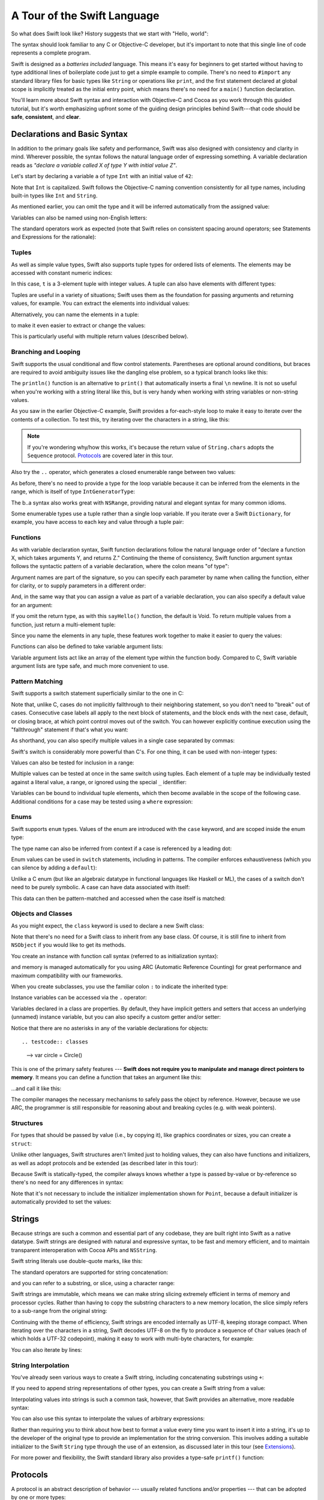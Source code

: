 .. docnote:: Placeholder tour

    The tour below is the whitepaper's Guided Tour. It has yet to be adapted / rewritten / replaced for use in the book, but in the absence of a new Tour, it's a good starting point for now.

A Tour of the Swift Language
============================

So what does Swift look like? History suggests that we start with "Hello, world":

.. testcode::

    --> println("Hello, world!")
    <-- Hello, world!

The syntax should look familiar to any C or Objective-C developer, but it's important to note that this single line of code represents a complete program.

Swift is designed as a *batteries included* language. This means it's easy for beginners to get started without having to type additional lines of boilerplate code just to get a simple example to compile. There's no need to ``#import`` any standard library files for basic types like ``String`` or operations like ``print``, and the first statement declared at global scope is implicitly treated as the initial entry point, which means there's no need for a ``main()`` function declaration.

You'll learn more about Swift syntax and interaction with Objective-C and Cocoa as you work through this guided tutorial, but it's worth emphasizing upfront some of the guiding design principles behind Swift---that code should be **safe**, **consistent**, and **clear**.

Declarations and Basic Syntax
-----------------------------

In addition to the primary goals like safety and performance, Swift was also designed with consistency and clarity in mind. Wherever possible, the syntax follows the natural language order of expressing something. A variable declaration reads as *"declare a variable called X of type Y with initial value Z"*.

Let's start by declaring a variable ``a`` of type ``Int`` with an initial value of ``42``:

.. testcode:: declaration

    --> var a: Int = 42
    <<< // a : Int = 42

Note that ``Int`` is capitalized. Swift follows the Objective-C naming convention consistently for all type names, including built-in types like ``Int`` and ``String``.

As mentioned earlier, you can omit the type and it will be inferred automatically from the assigned value:

.. testcode:: declaration

    --> var b = 10
    <<< // b : Int = 10

Variables can also be named using non-English letters:

.. testcode:: declaration

    --> var 你好 = "你好世界"
    <<< // 你好 : String = "你好世界"
    --> var π = 3.14159
    <<< // π : Double = 3.14159

The standard operators work as expected (note that Swift relies on consistent spacing around operators; see Statements and Expressions for the rationale):

.. testcode:: declaration

    --> var c = a + b
    <<< // c : Int = 52
    --> c - b * a
    <<< // r0 : Int = -368
    --> π / 2
    <<< // r1 : Double = 1.57079

Tuples
~~~~~~

As well as simple value types, Swift also supports tuple types for ordered lists of elements.  The elements may be accessed with constant numeric indices:

.. testcode:: tuples

    --> var t = (100, 200, 300)
    <<< // t : (Int, Int, Int) = (100, 200, 300)
    --> t.0 + t.1 + t.2
    <<< // r0 : Int = 600

In this case, ``t`` is a 3-element tuple with integer values. A tuple can also have elements with different types:

.. testcode:: tuples

    --> var u = (1, "hello", 3.14159)
    <<< // u : (Int, String, Double) = (1, "hello", 3.14159)
    --> println(u.1)
    <<< hello
    --> println(u.2)
    <<< 3.14159

Tuples are useful in a variety of situations; Swift uses them as the foundation for passing arguments and returning values, for example. You can extract the elements into individual values:

.. testcode:: tuples

    --> var (v, w, x) = u
    <<< // (v, w, x) : (Int, String, Double) = (1, "hello", 3.14159)
    --> v
    <<< // v : Int = 1
    --> w
    <<< // w : String = "hello"
    --> x
    <<< // x : Double = 3.14159

Alternatively, you can name the elements in a tuple:

.. testcode:: tuples

    --> var y = (foo: 1, bar: "hello", baz: 3.14159)
    <<< // y : (foo: Int, bar: String, baz: Double) = (1, "hello", 3.14159)

to make it even easier to extract or change the values:

.. testcode:: tuples

    --> y.foo
    <<< // r2 : Int = 1
    --> y.baz
    <<< // r3 : Double = 3.14159
    --> y.bar = "bye"
    --> y
    <<< // y : (foo: Int, bar: String, baz: Double) = (1, "bye", 3.14159)

This is particularly useful with multiple return values (described below).

Branching and Looping
~~~~~~~~~~~~~~~~~~~~~

Swift supports the usual conditional and flow control statements. Parentheses are optional around conditions, but braces are required to avoid ambiguity issues like the dangling else problem, so a typical branch looks like this:

.. testcode:: controlFlow

    --> var a = 42
    <<< // a : Int = 42
    --> if a == 42 {
            println("it's magic")
        } else {
            println("it's just a number")
        }
    <<< it's magic

The ``println()`` function is an alternative to ``print()`` that automatically inserts a final ``\n`` newline.  It is not so useful when you're working with a string literal like this, but is very handy when working with string variables or non-string values.

As you saw in the earlier Objective-C example, Swift provides a for-each-style loop to make it easy to iterate over the contents of a collection. To test this, try iterating over the characters in a string, like this:

.. testcode:: controlFlow

    --> for eachCharacter in "Hello".chars {
            println(eachCharacter)
        }
    <<< H
    <<< e
    <<< l
    <<< l
    <<< o


.. note:: If you're wondering why/how this works, it's because the return value of ``String.chars`` adopts the ``Sequence`` protocol. `Protocols`_ are covered later in this tour.

Also try the ``..`` operator, which generates a closed enumerable range between two values:

.. testcode:: controlFlow

    --> var b = 10
    <<< // b : Int = 10
    --> for index in b..14 {
            println(index)
        }
    <-/ 10
    <-/ 11
    <-/ 12
    <-/ 13
    <-/ 14

As before, there's no need to provide a type for the loop variable because it can be inferred from the elements in the range, which is itself of type ``IntGeneratorType``:

.. testcode:: controlFlow

    --> b..a
    <<< // r0 : Range<Int> = Range<Int>(10, 43)

The b..a syntax also works great with ``NSRange``, providing natural and elegant syntax for many common idioms.

Some enumerable types use a tuple rather than a single loop variable.
If you iterate over a Swift ``Dictionary``, for example,
you have access to each key and value through a tuple pair:

.. testcode:: controlFlow

    --> var dict = ["first": 1, "second": 2, "third": 3]
    <<< // dict : Dictionary<String, Int> = Dictionary<String, Int>(1.33333, 3, <DictionaryBufferOwner<String, Int> instance>)
    --> for item in dict {
            println("Key: '\(item.key)', Value: \(item.value)")
        }
    <<< Key: 'third', Value: 3
    <<< Key: 'first', Value: 1
    <<< Key: 'second', Value: 2

Functions
~~~~~~~~~

As with variable declaration syntax, Swift function declarations follow the natural language order of "declare a function X, which takes arguments Y, and returns Z." Continuing the theme of consistency, Swift function argument syntax follows the syntactic pattern of a variable declaration, where the colon means "of type":

.. testcode:: functions

    --> func fibonacci(n: Int) -> Int {
            if n < 2 {
                return 1
            } else {
                return fibonacci(n - 2) + fibonacci(n - 1)
            }
        }
    --> fibonacci(10)
    <<< // r0 : Int = 89

Argument names are part of the signature, so you can specify each parameter by name when calling the function, either for clarity, or to supply parameters in a different order:

.. testcode:: functions

    --> func divideTwoNumbers(numerator: Double, denominator: Double) -> Double {
            assert(denominator != 0)
            return numerator / denominator
        }
    --> divideTwoNumbers(4, 5)
    <<< // r1 : Double = 0.8
    --> divideTwoNumbers(denominator: 5, numerator: 4)
    <<< // r2 : Double = 0.8

And, in the same way that you can assign a value as part of a variable declaration, you can also specify a default value for an argument:

.. testcode:: functions

    --> func sayHello(name: String = "World") {
            print("Hello, \(name)!\n")
        }
    --> sayHello("Bob")
    <<< Hello, Bob!
    --> sayHello()
    <<< Hello, World!

If you omit the return type, as with this ``sayHello()`` function, the default is Void. To return multiple values from a function, just return a multi-element tuple:

.. testcode:: functions

    --> func fetchLocalGasPrices() -> (Double, Double, Double) {
            return (3.59, 3.69, 3.79)
        }

Since you name the elements in any tuple, these features work together to make it easier to query the values:

.. testcode:: functions

    --> func fetchBetterGasPrices() -> (regular: Double, midgrade: Double, premium: Double) {
            return (3.49, 3.59, 3.69)
        }
    --> fetchBetterGasPrices().midgrade
    <<< // r3 : Double = 3.59

Functions can also be defined to take variable argument lists:

.. testcode:: functions

    --> func addAllTheInts(theInts: Int...) -> Int {
            var sum = 0
            for i in theInts {
                sum += i
            }
            return sum
        }
    --> addAllTheInts()
    <<< // r4 : Int = 0
    --> addAllTheInts(42, 597, 12)
    <<< // r5 : Int = 651

Variable argument lists act like an array of the element type within the function body.  Compared to C, Swift variable argument lists are type safe, and much more convenient to use.

Pattern Matching
~~~~~~~~~~~~~~~~

Swift supports a switch statement superficially similar to the one in C:

.. testcode:: switch

    --> switch 5 {
            case 2:
            case 3:
            case 5:
            case 7:
                println("prime")
            default:
                println("not prime, or greater than 7")
        }
    <<< prime

Note that, unlike C, cases do not implicitly fallthrough to their neighboring statement, so you don't need to "break" out of cases. Consecutive case labels all apply to the next block of statements, and the block ends with the next case, default, or closing brace, at which point control moves out of the switch. You can however explicitly continue execution using the "fallthrough" statement if that's what you want:

.. testcode:: switch

    --> switch 5 {
            case 2:
            case 3:
            case 5:
            case 7:
                println("prime")
                fallthrough
            default:
                println("integer")
        }
    <<< prime
    <<< integer

As shorthand, you can also specify multiple values in a single case separated by commas:

.. testcode:: switch

    --> switch 5 {
            case 2, 3, 5, 7:
                println("prime")
                fallthrough
            default:
                println("integer")
            }
    <<< prime
    <<< integer

Swift's switch is considerably more powerful than C's. For one thing, it can be used with non-integer types:

.. testcode:: switch

    --> for fruit in ["orange", "key", "cherry", "strawberry"] {
            switch fruit {
                case "cherry":
                    println("100 pts")
                case "strawberry":
                    println("300 pts")
                case "orange":
                    println("500 pts")
                default:
                    println("not a fruit")
            }
        }
    <<< 500 pts
    <<< not a fruit
    <<< 100 pts
    <<< 300 pts

Values can also be tested for inclusion in a range:

.. testcode:: switch

    --> func naturalCount(x: Int) -> String {
            switch x {
                case 0:
                    return "no"
                case 1:
                    return "one"
                case 2:
                    return "a couple of"
                case 3..12:
                    return "a handful of"
                case 12..100:
                    return "dozens of"
                case 100..1000:
                    return "hundreds of"
                case 1000..1000000:
                    return "thousands of"
                default:
                    return "bajillions of"
            }
        }
    --> println("There are \(naturalCount(8)) planets in the solar system!")
    <<< There are a handful of planets in the solar system!
    --> println("There are \(naturalCount(1024)) bytes in a kilobyte!")
    <<< There are thousands of bytes in a kilobyte!

Multiple values can be tested at once in the same switch using tuples. Each
element of a tuple may be individually tested against a literal value, a range,
or ignored using the special ``_`` identifier:

.. testcode:: switch

    --> func classifyPoint(x: Int, y: Int) {
            switch (x, y) {
                case (0, 0):
                    println("origin")
                case (_, 0):
                    println("on the X axis")
                case (0, _):
                    println("on the Y axis")
                case (-10..10, -10..10):
                    println("near the origin")
                default:
                    println("far from the origin")
            }
        }
    --> classifyPoint(0, 0)
    <<< origin
    --> classifyPoint(2, 0)
    <<< on the X axis
    --> classifyPoint(0, 100)
    <<< on the Y axis
    --> classifyPoint(-5, 5)
    <<< near the origin
    --> classifyPoint(-5, 50)
    <<< far from the origin

Variables can be bound to individual tuple elements, which then
become available in the scope of the following case. Additional conditions for
a case may be tested using a ``where`` expression:

.. testcode:: switch

    --> func classifyPoint2(p: (Int, Int)) {
            switch p {
                case (0, 0):
                    println("origin")
                case (_, 0):
                    println("on the X axis")
                case (0, _):
                    println("on the Y axis")
                case (var x, var y) where x == y:
                    println("on the + diagonal")
                case (var x, var y) where x == -y:
                    println("on the - diagonal")
                case (-10..10, -10..10):
                    println("near the origin")
                case (var x, var y):
                    println("somewhere else")
            }
        }
    --> classifyPoint2(1, 1)
    <<< on the + diagonal
    --> classifyPoint2(-1, 1)
    <<< on the - diagonal
    --> classifyPoint2(30, 40)
    <<< somewhere else

Enums
~~~~~

Swift supports ``enum`` types. Values of the enum are introduced with the
``case`` keyword, and are scoped inside the enum type:

.. testcode:: enums

    --> enum Color {
            case Red, Green, Blue
        }
    --> var color = Color.Green
    <-- // color : Color = <unprintable value>

The type name can also be inferred from context if a case is referenced by a
leading dot:

.. testcode:: enums

    --> color = .Blue
    --> color
    <-- // color : Color = <unprintable value>

Enum values can be used in ``switch`` statements, including in patterns. The
compiler enforces exhaustiveness (which you can silence by adding a ``default``):

.. testcode:: enums

    --> switch color {
            case .Blue:
                println("blue")
            case .Red:
            case .Green:
                println("not blue")
        }
    <-- blue

Unlike a C enum (but like an algebraic datatype in functional languages like Haskell or ML),
the cases of a switch don't need to be purely symbolic.
A case can have data associated with itself:

.. testcode:: enums

    --> enum Path {
            case Point(Int, Int)
            case Line((Int, Int), (Int, Int))
        }
    --> var p: Path = .Point(0, 0)
    <-- // p : Path = <unprintable value>

This data can then be pattern-matched and accessed when the case itself is matched:

.. testcode:: enums

    --> func pathLength(p: Path) -> Double {
            switch p {
                case .Point(_):
                    return 0
                case .Line((var fx, var fy), (var tx, var ty)):
                    var dx = tx - fx
                    var dy = ty - fy
                    return -1.0 // sqrt is no longer in the core Swift library
                    //return sqrt(Double(dx*dx) + Double(dy*dy))
            }
        }
    --> pathLength(.Point(219, 0))
    <-- // r0 : Double = 0.0
    --> pathLength(.Line((0, 0), (3, 4)))
    <-- // r1 : Double = -1.0

Objects and Classes
~~~~~~~~~~~~~~~~~~~

As you might expect, the ``class`` keyword is used to declare a new Swift class:

.. testcode:: classes

    --> class Shape {
            var numberOfSides: Int = 0
        }

Note that there's no need for a Swift class to inherit from any base class.  Of course, it is still fine to inherit from ``NSObject`` if you would like to get its methods.

You create an instance with function call syntax (referred to as initialization syntax):

.. testcode:: classes

    --> var blob = Shape()
    <<< // blob : Shape = <Shape instance>

and memory is managed automatically for you using ARC (Automatic Reference Counting) for great performance and maximum compatibility with our frameworks.

When you create subclasses, you use the familiar colon ``:`` to indicate the inherited type:

.. testcode:: classes

    --> class Quadrilateral : Shape {
            init() {
                super.init()
                numberOfSides = 4
            }
        }

Instance variables can be accessed via the ``.`` operator:

.. testcode:: classes

    --> var square = Quadrilateral()
    <<< // square : Quadrilateral = <Quadrilateral instance>
    --> println("A square has \(square.numberOfSides) sides.")
    <<< A square has 4 sides.

Variables declared in a class are properties. By default, they have implicit getters and setters that access an underlying (unnamed) instance variable, but you can also specify a custom getter and/or setter:

.. testcode:: classes

    --> class Circle : Shape {
            var radius: Double = 0.0
            init() {
                super.init()
                numberOfSides = 1
            }
            var circumference: Double {
                get {
                    return radius * 2 * 3.14159
                }
                set {
                    radius = newValue / (2 * 3.14159)
                }
            }
        }
    --> var circle = Circle()
    <<< // circle : Circle = <Circle instance>
    --> circle.radius = 5
    --> circle.circumference
    <<< // r0 : Double = 31.4159
    --> circle.circumference = 62.8318
    --> circle.radius
    <<< // r1 : Double = 10.0

Notice that there are no asterisks in any of the variable declarations for objects::

.. testcode:: classes

    --> var circle = Circle()

This is one of the primary safety features --- **Swift does not require you to manipulate and manage direct pointers to memory**. It means you can define a function that takes an argument like this:

.. testcode:: classes

    --> func enlarge(circle: Circle) {
            circle.radius *= 2
        }

…and call it like this:

.. testcode:: classes

    --> enlarge(circle)
    --> circle.radius
    <<< // r2 : Double = 20.0

The compiler manages the necessary mechanisms to safely pass the object by reference.  However, because we use ARC, the programmer is still responsible for reasoning about and breaking cycles (e.g. with weak pointers).


Structures
~~~~~~~~~~

For types that should be passed by value (i.e., by copying it), like graphics coordinates or sizes, you can create a ``struct``:

.. testcode:: structures

    --> struct Size {
            var width, height : Double
        }

Unlike other languages, Swift structures aren't limited just to holding values, they can also have functions and initializers, as well as adopt protocols and be extended (as described later in this tour):

.. testcode:: structures

    --> struct Point {
            var x = 0.0, y = 0.0
            mutating func moveToTheRightBy(value: Double) {
                x += value
            }
        }

Because Swift is statically-typed, the compiler always knows whether a type is passed by-value or by-reference so there's no need for any differences in syntax:

.. testcode:: structures

    --> var myPoint = Point(50, 200)
    <<< // myPoint : Point = Point(50.0, 200.0)
    --> myPoint.moveToTheRightBy(200)
    --> myPoint
    <<< // myPoint : Point = Point(250.0, 200.0)

Note that it's not necessary to include the initializer implementation shown for ``Point``, because a default initializer is automatically provided to set the values:

.. testcode:: structures

    --> var size = Size(50, 100)
    <<< // size : Size = Size(50.0, 100.0)

Strings
-------

Because strings are such a common and essential part of any codebase, they are built right into Swift as a native datatype.  Swift strings are designed with natural and expressive syntax, to be fast and memory efficient, and to maintain transparent interoperation with Cocoa APIs and ``NSString``.

Swift string literals use double-quote marks, like this:

.. testcode:: strings

    --> var firstWord = "Hello"
    <<< // firstWord : String = "Hello"

The standard operators are supported for string concatenation:

.. testcode:: strings

    --> var message = firstWord + ", world"
    <<< // message : String = "Hello, world"
    --> message += "!"
    --> message
    <<< // message : String = "Hello, world!"

and you can refer to a substring, or slice, using a character range:

.. testcode:: strings

    --> var name = message[7..12]
    <<< // name : String = "world!"

Swift strings are immutable, which means we can make string slicing extremely efficient in terms of memory and processor cycles. Rather than having to copy the substring characters to a new memory location, the slice simply refers to a sub-range from the original string:

.. image:: /images/swiftStringAndSlice.png
   :width: 30em
   :align: center

Continuing with the theme of efficiency, Swift strings are encoded internally as UTF-8, keeping storage compact. When iterating over the characters in a string, Swift decodes UTF-8 on the fly to produce a sequence of ``Char`` values (each of which holds a UTF-32 codepoint), making it easy to work with multi-byte characters, for example:

.. testcode:: strings

    --> var emoji = "🙉😈😄👏"
    <<< // emoji : String = "🙉😈😄👏"
    --> for eachChar in emoji.chars {
            println(eachChar)
        }
    <<< 🙉 
    <<< 😈
    <<< 😄
    <<< 👏

You can also iterate by lines:

.. testcode:: strings

    --> var multiline = "Once upon a time\nThe end"
    <<< // multiline : String = "Once upon a time\nThe end"
    --> for eachLine in multiline.lines {
            println(eachLine)
        }
    <<< Once upon a time
    <<< The end

String Interpolation
~~~~~~~~~~~~~~~~~~~~

You've already seen various ways to create a Swift string, including concatenating substrings using ``+``:

.. testcode:: stringInterpolation

    --> var hello = "Hello" + ", world" + "!"
    <<< // hello : String = "Hello, world!"

If you need to append string representations of other types, you can create a Swift string from a value:

.. testcode:: stringInterpolation

    --> var someValue = 42
    <<< // someValue : Int = 42
    --> var magic = "The magic number is: " + String(someValue) + "!"
    <<< // magic : String = "The magic number is: 42!"

Interpolating values into strings is such a common task, however, that Swift provides an alternative, more readable syntax:

.. testcode:: stringInterpolation

    --> var blackMagic = "The magic number is: \(someValue)!"
    <<< // blackMagic : String = "The magic number is: 42!"

You can also use this syntax to interpolate the values of arbitrary expressions:

.. testcode:: stringInterpolation

    --> var luckyForSome = 13
    <<< // luckyForSome : Int = 13
    --> var addMessage = "Adding \(luckyForSome) to \(someValue) gives \(luckyForSome + someValue)"
    <<< // addMessage : String = "Adding 13 to 42 gives 55"

Rather than requiring you to think about how best to format a value every time you want to insert it into a string, it's up to the developer of the original type to provide an implementation for the string conversion. This involves adding a suitable initializer to the Swift ``String`` type through the use of an extension, as discussed later in this tour (see Extensions_).

For more power and flexibility, the Swift standard library also provides a type-safe ``printf()`` function:

.. testcode:: printf

    --> printf("Take %v and sell it for $%.2v\n", 42, 3.14159)
    <-- Take 42 and sell it for $3.14159

Protocols
---------

A protocol is an abstract description of behavior --- usually related functions and/or properties --- that can be adopted by one or more types:

.. testcode:: protocolsAndExtensions

    --> struct Size {
            var width = 0.0, height = 0.0
        }
    --> struct Point {
            var x = 0.0, y = 0.0
        }
    --> protocol HitTestable {
            func containsPoint(point: Point) -> Bool
        }

All named Swift types (i.e., classes, structs and enums, but not tuples), can adopt protocols and implement the required behavior:

.. testcode:: protocolsAndExtensions

    --> struct Rect : HitTestable {
            var origin: Point = Point()
            var size: Size = Size()
            func containsPoint(point: Point) -> Bool {
                return point.x >= origin.x && point.x < (origin.x + size.width) && point.y >= origin.y && point.y < (origin.y + size.height)
            }
        }

The ``: HitTestable`` syntax in this structure declaration indicates conformance to the protocol. As with all other ``:`` use in Swift, you can read the colon as *is a*, so *"a Rect is a HitTestable type"*.  

You can use a protocol in a variable declaration to indicate the variable has some unknown, dynamic type that conforms to that protocol. If you do, you can only assign a value if its type conforms to the protocol:

.. testcode:: protocolsAndExtensions

    --> var rect = Rect(Point(0.0, 0.0), Size(2.0, 2.0))
    <<< // rect : Rect = Rect(Point(0.0, 0.0), Size(2.0, 2.0))
    --> var testableThing: HitTestable = rect
    <<< // testableThing : HitTestable = <unprintable value>
    --> var hitPoint = Point(4.0, 5.0)
    <<< // hitPoint : Point = Point(4.0, 5.0)
    --> testableThing.containsPoint(hitPoint)
    <<< // r0 : Bool = false

and Swift ensures that you can only call functions or access properties that are defined as part of the protocol:

.. testcode:: protocolsAndExtensions

    --> testableThing.origin
    !!! <REPL Input>:1:1: error: 'HitTestable' does not have a member named 'origin'
    !!! testableThing.origin
    !!! ^~~~~~~

This guarantees safety when dealing with different types,
such as when hit-testing a series of different elements:

.. testcode:: protocolsAndExtensions

    --> struct Circle : HitTestable {
            func containsPoint(point: Point) -> Bool { return true }
        }
    --> class Elephant : HitTestable {
            func containsPoint(point: Point) -> Bool { return false }
        }
    --> func findFirstHitElement(point: Point, elements: HitTestable...) -> HitTestable? {
            for eachElement in elements {
                if eachElement.containsPoint(point) {
                    return eachElement
                }
            }
            return .None
        } 
    --> var circle = Circle()
    <<< // circle : Circle = Circle()
    --> var elephant = Elephant()
    <<< // elephant : Elephant = <Elephant instance>
    --> var element = findFirstHitElement(hitPoint, circle, elephant)
    <<< // element : HitTestable? = <unprintable value>

This example uses a variable argument list and returns an optional value
(to either return an element or not), which are discussed later in this tour.

Extensions
----------

An extension allows you to add functions or properties to an existing class or structure. As described earlier, you might use an extension to add suitable initializers to the Swift ``String`` class:

.. testcode:: protocolsAndExtensions

    --> extension String {
            init(point: Point) {
                self = "{\(point.x), \(point.y)}"
            }
        }

to make it easy to convert your own classes or structures into strings, either by constructing a ``String`` explicitly:

.. testcode:: protocolsAndExtensions

    --> String(hitPoint)
    <<< // r1 : String = "{4.0, 5.0}"

or implicitly with Swift's interpolation syntax:

.. testcode:: protocolsAndExtensions

    --> println("The hit point is \(hitPoint)")
    <-- The hit point is {4.0, 5.0}

You can also use an extension to add protocol conformance to an existing class or structure:

.. testcode:: protocolsAndExtensions

    --> extension Point : HitTestable {
            func containsPoint(point: Point) -> Bool {
                return self.x == point.x && self.y == point.y
            }
        }
    --> var someOtherPoint = Point(5.0, 10.0)
    <<< // someOtherPoint : Point = Point(5.0, 10.0)
    --> hitPoint.containsPoint(someOtherPoint)
    <<< // r2 : Bool = false
    --> hitPoint.containsPoint(hitPoint)
    <<< // r3 : Bool = true

This is particularly important for "retroactive modeling", which is important
when you make two libraries work together, when you cannot change their code.

Closures
--------

A closure is just a function without a name. As an example, the ``sort()`` library function takes an array of strings and sorts them using a comparison closure:

.. testcode:: closures

    --> var strings = ["Hello", "Bye", "Good day"]
    <<< // strings : String[] = ["Hello", "Bye", "Good day"]
    --> var sortedStrings = sort(strings, {
            (lhs: String, rhs: String) -> Bool in
                return lhs.uppercase < rhs.uppercase
        })
    <<< // sortedStrings : String[] = ["Bye", "Good day", "Hello"]
    --> for eachString in sortedStrings {
            println(eachString)
        }
    <<< Bye
    <<< Good day
    <<< Hello

The closure in this example is described in curly braces:

::

    { 
        (lhs: String, rhs: String) -> Bool in
        return lhs.uppercase < rhs.uppercase
    }

The parentheses denote the parameters of the closure, followed by the
return type, then "in" to separate the signature of the closure from
its body. As you've already seen throughout this tour, the types in a Swift expression can be omitted if they can be inferred from the context. In this case, the parameter and return types can be inferred, so aren't necessary:

.. testcode:: closures

    --> sortedStrings = sort(strings, { (lhs, rhs) in
            return lhs.uppercase < rhs.uppercase
        })

One can also omit the names of the parameters, using the positional
placeholders ``$0``, ``$1``, and so on. The ``return`` can also be
omitted from single-expression closures, as in:

.. testcode:: closures

    --> sortedStrings = sort(strings, {$0 < $1})

Closures can also capture any variable from the local scope:

.. testcode:: closures

    --> var uppercase = true
    <<< // uppercase : Bool = true
    --> sortedStrings = sort(strings, {
            (var x, var y) in
                if uppercase {
                    x = x.uppercase
                    y = y.uppercase
                }
                return x < y
            }
        )

Note that if a closure captures a value, Swift automatically manages the storage of the original variable such that you can change the value from within the closure without the need for any keywords on the original declaration. Internally, Swift also makes sure that if the closure outlives the scope of the original variable declaration, everything still "just works":

::

    var someValue = 42
    
    dispatch_async(someQueue, {
        println("Value is \(someValue)")
        someValue += 1
    })

Closures are typically the last argument to a function. In such cases,
one can place the closure outside of the parentheses:

::

    var someValue = 42
    
    dispatch_async(someQueue) {
        println("Value is \(someValue)")
        someValue += 1
    }
    
For longer closures, cases where the same function will be re-used
several times, or cases where you want a descriptive name to show up in a stack
trace, you may prefer to use a local function instead:

.. testcode:: closures

    --> func compareStrings(var lhs: String, var rhs: String) -> Bool {
            if uppercase {
                lhs = lhs.uppercase
                rhs = rhs.uppercase
            }
            return lhs < rhs
        }
    --> sortedStrings = sort(strings, compareStrings)

A closure argument to a function is just like any other argument,
with a colon ``:`` "is a," followed by the function arguments and return type:

.. testcode:: closures

    --> func repeat(count: Int, myClosure: () -> Void) {
            for i in 1..count {
                myClosure()
            }
        }
    --> repeat(3, {println("Hello!")})
    <-/ Hello!
    <-/ Hello!
    <-/ Hello!

Generics
--------

Swift supports generics through parameterized types. As an example, the standard library includes the ``Array`` class, which makes it easy to work with typed collections (though it is important to note that the entire standard library is at best a strawman design right now):

.. testcode:: generics

    --> var names = Array<String>()
    <<< // names : Array<String> = []
    --> names.append("William")
    --> names.append("Hilary")
    --> names.append("Carlton")

This array can only be used with ``String`` elements; you'll get an error if you attempt to insert anything else, like an integer.

Swift generics offer transparent support for both class and value types without the need for boxing. This means you can work with a collection of integer values, for example, in exactly the same way as you would work with a collection of objects:

.. testcode:: generics

    --> var intCollection = Array<Int>()
    <<< // intCollection : Array<Int> = []
    --> intCollection.append(42)
    --> intCollection.append(314)
    
    --> class Test {
            // ...
        }
    --> var testCollection = Array<Test>()
    <<< // testCollection : Array<Test> = []
    --> testCollection.append(Test())
    --> testCollection.append(Test())

It's even safe in Swift to mix by-reference and value types if you use a protocol for a parameterized type declaration:

.. testcode:: generics

    --> protocol Workable {
            func work()
        }
    --> class Foo : Workable {
            func work() {
                println("A foo is working")
            }
        }
    --> struct Bar : Workable {
            func work() {
                println("A bar is working")
            }
        }
    --> extension Int : Workable {
            func work() {
                println("An integer is working")
            }
        }
    --> var foo = Foo()
    <<< // foo : Foo = <Foo instance>
    --> var bar = Bar()
    <<< // bar : Bar = Bar()
    --> var workers = Array<Workable>()
    <<< // workers : Array<Workable> = []
    --> workers.append(foo)
    --> workers.append(bar)
    --> workers.append(42)
    --> for eachThing in workers {
          eachThing.work()
        }
    <<< A foo is working
    <<< A bar is working
    <<< An integer is working

Swift makes it easy to create your own parameterized types, like this simple implementation of a stack class:

.. testcode:: generics

    --> class Stack<ElementType> {
            var elements: Array<ElementType>
            init() {
                elements = Array<ElementType>()
            }
            func push(element: ElementType) {
                elements.append(element)
            }
            func pop() -> ElementType {
                assert(elements.count > 0, "can't pop an empty stack")
                var tmp = elements[elements.count - 1]
                elements.popLast()
                return tmp
            }
        }

As with a Swift ``Array``, this generic ``Stack`` class is unrestricted, which means you can create an instance of the class to hold any first class type, including value and by-reference types:

.. testcode:: generics

    --> var intStack = Stack<Int>()
    <<< // intStack : Stack<Int> = <Stack<Int> instance>
    --> intStack.push(1)
    --> intStack.push(5)
    --> intStack.pop()
    <<< // r0 : Int = 5
    --> intStack.pop()
    <<< // r1 : Int = 1
    --> var stringStack = Stack<String>()
    <<< // stringStack : Stack<String> = <Stack<String> instance>
    --> stringStack.push("bye")
    --> stringStack.push("hello")
    --> stringStack.pop()
    <<< // r2 : String = "hello"
    --> stringStack.pop()
    <<< // r3 : String = "bye"

Definining a type or algorithm to take any type means that you only have access to basic operations that all types support, like copyability.

In order to use more specific behavior, you need to indicate which behavior the data structure requires. If you require a ``work()`` function, for example, just indicate that that the type should conform to the ``Workable`` protocol:

.. testcode:: generics

    --> class Workforce<T: Workable> {
            var workers = Array<T>()
            func startWorking() {
                for eachWorker in workers {
                    eachWorker.work()
                }
            }
        }

Once you have generic data structures, you'll likely need to be able to implement generic algorithms to act on them. As an example, first consider a trivial non-generic function to find the index of a string in an array of strings:

.. testcode:: generics

    --> func findIndexOfString(strings: String[], searchString: String) -> Int {
            for index in 0...strings.count {
                if strings[index] == searchString {
                    return index
                }
            }
            return -1
        }

Without generics, you'd need to write an identical function for each type you wanted to support---``findIndexOfInt()``, ``findIndexOfDouble``, etc.

Swift makes it easy to write a generic version, which works with any element that supports an equality test:

.. testcode:: generics

    --> func findIndexOf<T: Equatable>(elements: T[], searchElement: T) -> Int {
            var index = 0
            for eachElement in elements {
                if eachElement == searchElement {
                    return index
                }
                ++index
            }
            return -1
        }

Test this with an array of integers:

.. testcode:: generics

    --> var integers = [1, 2, 3, 4, 5]
    <<< // integers : Int[] = [1, 2, 3, 4, 5]
    --> findIndexOf(integers, 4)
    <<< // r4 : Int = 3

Note: the Swift standard library already includes a ``find()`` function, as well as other useful generic functions like ``min()``, ``max()``, ``map()``, ``swap()``, and the ``sort()`` function described earlier in the Closures section.
